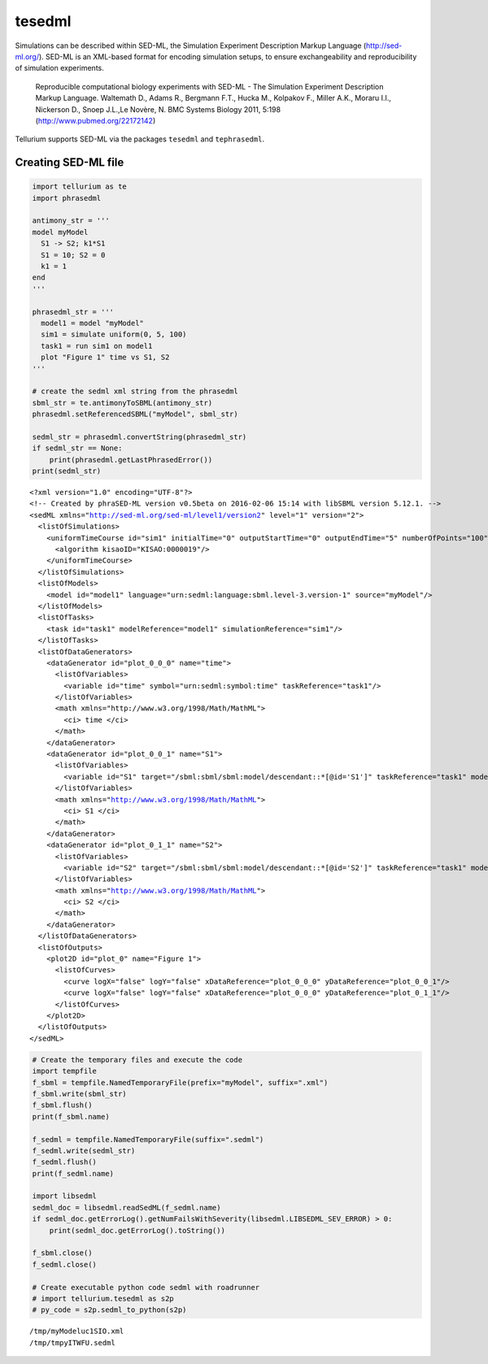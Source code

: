 

tesedml
~~~~~~~

Simulations can be described within SED-ML, the Simulation Experiment
Description Markup Language (http://sed-ml.org/). SED-ML is an XML-based
format for encoding simulation setups, to ensure exchangeability and
reproducibility of simulation experiments.

    Reproducible computational biology experiments with SED-ML - The
    Simulation Experiment Description Markup Language. Waltemath D.,
    Adams R., Bergmann F.T., Hucka M., Kolpakov F., Miller A.K., Moraru
    I.I., Nickerson D., Snoep J.L.,Le Novère, N. BMC Systems Biology
    2011, 5:198 (http://www.pubmed.org/22172142)

Tellurium supports SED-ML via the packages ``tesedml`` and
``tephrasedml``.

Creating SED-ML file
^^^^^^^^^^^^^^^^^^^^

.. code:: python

    import tellurium as te
    import phrasedml
    
    antimony_str = '''
    model myModel
      S1 -> S2; k1*S1
      S1 = 10; S2 = 0
      k1 = 1
    end
    '''
    
    phrasedml_str = '''
      model1 = model "myModel"
      sim1 = simulate uniform(0, 5, 100)
      task1 = run sim1 on model1
      plot "Figure 1" time vs S1, S2
    '''
    
    # create the sedml xml string from the phrasedml
    sbml_str = te.antimonyToSBML(antimony_str)
    phrasedml.setReferencedSBML("myModel", sbml_str)
    
    sedml_str = phrasedml.convertString(phrasedml_str)
    if sedml_str == None:
        print(phrasedml.getLastPhrasedError())
    print(sedml_str)


.. parsed-literal::

    <?xml version="1.0" encoding="UTF-8"?>
    <!-- Created by phraSED-ML version v0.5beta on 2016-02-06 15:14 with libSBML version 5.12.1. -->
    <sedML xmlns="http://sed-ml.org/sed-ml/level1/version2" level="1" version="2">
      <listOfSimulations>
        <uniformTimeCourse id="sim1" initialTime="0" outputStartTime="0" outputEndTime="5" numberOfPoints="100">
          <algorithm kisaoID="KISAO:0000019"/>
        </uniformTimeCourse>
      </listOfSimulations>
      <listOfModels>
        <model id="model1" language="urn:sedml:language:sbml.level-3.version-1" source="myModel"/>
      </listOfModels>
      <listOfTasks>
        <task id="task1" modelReference="model1" simulationReference="sim1"/>
      </listOfTasks>
      <listOfDataGenerators>
        <dataGenerator id="plot_0_0_0" name="time">
          <listOfVariables>
            <variable id="time" symbol="urn:sedml:symbol:time" taskReference="task1"/>
          </listOfVariables>
          <math xmlns="http://www.w3.org/1998/Math/MathML">
            <ci> time </ci>
          </math>
        </dataGenerator>
        <dataGenerator id="plot_0_0_1" name="S1">
          <listOfVariables>
            <variable id="S1" target="/sbml:sbml/sbml:model/descendant::*[@id='S1']" taskReference="task1" modelReference="model1"/>
          </listOfVariables>
          <math xmlns="http://www.w3.org/1998/Math/MathML">
            <ci> S1 </ci>
          </math>
        </dataGenerator>
        <dataGenerator id="plot_0_1_1" name="S2">
          <listOfVariables>
            <variable id="S2" target="/sbml:sbml/sbml:model/descendant::*[@id='S2']" taskReference="task1" modelReference="model1"/>
          </listOfVariables>
          <math xmlns="http://www.w3.org/1998/Math/MathML">
            <ci> S2 </ci>
          </math>
        </dataGenerator>
      </listOfDataGenerators>
      <listOfOutputs>
        <plot2D id="plot_0" name="Figure 1">
          <listOfCurves>
            <curve logX="false" logY="false" xDataReference="plot_0_0_0" yDataReference="plot_0_0_1"/>
            <curve logX="false" logY="false" xDataReference="plot_0_0_0" yDataReference="plot_0_1_1"/>
          </listOfCurves>
        </plot2D>
      </listOfOutputs>
    </sedML>
    


.. code:: python

    # Create the temporary files and execute the code
    import tempfile
    f_sbml = tempfile.NamedTemporaryFile(prefix="myModel", suffix=".xml")
    f_sbml.write(sbml_str)
    f_sbml.flush()
    print(f_sbml.name)
    
    f_sedml = tempfile.NamedTemporaryFile(suffix=".sedml")
    f_sedml.write(sedml_str)
    f_sedml.flush()
    print(f_sedml.name)
    
    import libsedml
    sedml_doc = libsedml.readSedML(f_sedml.name)
    if sedml_doc.getErrorLog().getNumFailsWithSeverity(libsedml.LIBSEDML_SEV_ERROR) > 0:
        print(sedml_doc.getErrorLog().toString())
    
    f_sbml.close()
    f_sedml.close()
    
    # Create executable python code sedml with roadrunner
    # import tellurium.tesedml as s2p
    # py_code = s2p.sedml_to_python(s2p)


.. parsed-literal::

    /tmp/myModeluc1SIO.xml
    /tmp/tmpyITWFU.sedml

